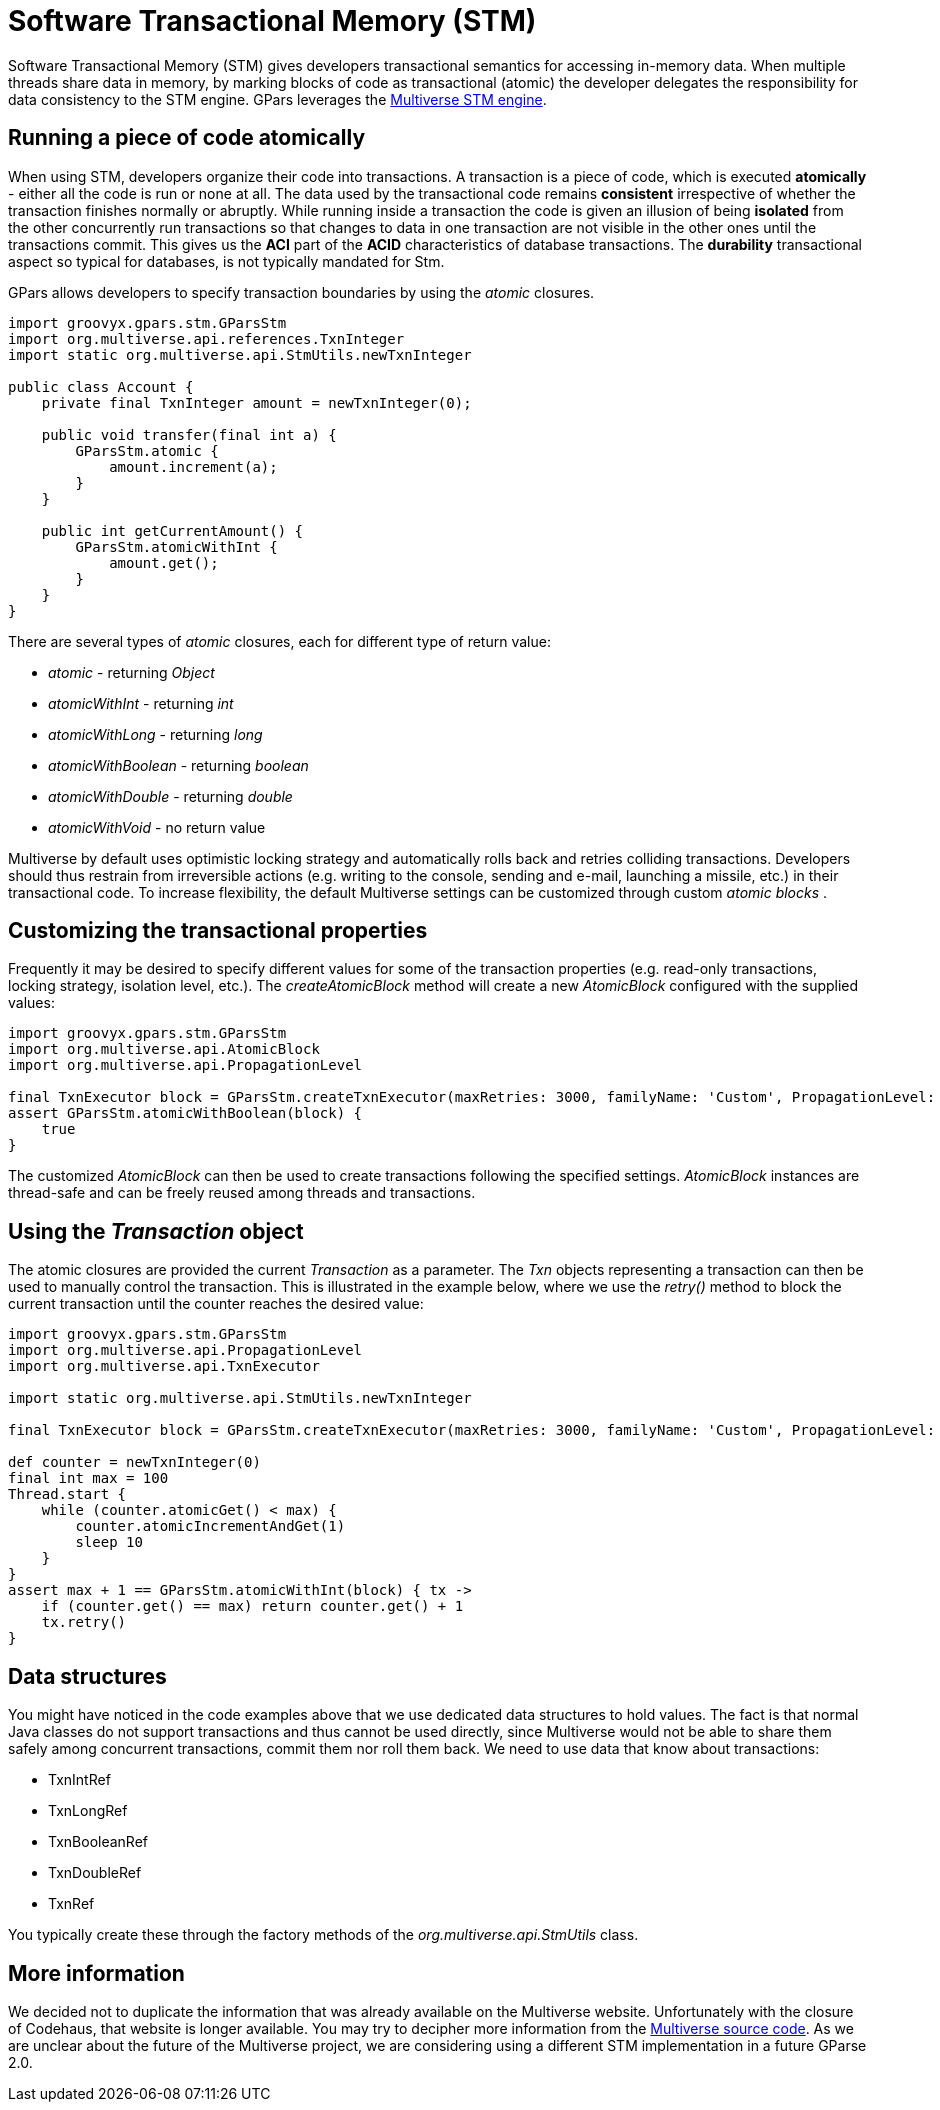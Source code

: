 
= Software Transactional Memory (STM)

Software Transactional Memory (STM) gives developers transactional semantics for accessing in-memory
data. When multiple threads share data in memory, by marking blocks of code as transactional (atomic) the
developer delegates the responsibility for data consistency to the STM engine.  GPars leverages the
https://github.com/pveentjer/Multiverse[Multiverse STM engine].

== Running a piece of code atomically

When using STM, developers organize their code into transactions. A transaction is a piece of code, which is
executed *atomically* - either all the code is run or none at all.  The data used by the transactional code
remains *consistent* irrespective of whether the transaction finishes normally or abruptly.  While running
inside a transaction the code is given an illusion of being *isolated* from the other concurrently run
transactions so that changes to data in one transaction are not visible in the other ones until the
transactions commit. This gives us the *ACI* part of the *ACID* characteristics of database
transactions. The *durability* transactional aspect so typical for databases, is not typically mandated
for Stm.

GPars allows developers to specify transaction boundaries by using the _atomic_ closures.

----
import groovyx.gpars.stm.GParsStm
import org.multiverse.api.references.TxnInteger
import static org.multiverse.api.StmUtils.newTxnInteger

public class Account {
    private final TxnInteger amount = newTxnInteger(0);

    public void transfer(final int a) {
        GParsStm.atomic {
            amount.increment(a);
        }
    }

    public int getCurrentAmount() {
        GParsStm.atomicWithInt {
            amount.get();
        }
    }
}
----

There are several types of _atomic_ closures, each for different type of return value:

* _atomic_ - returning _Object_
* _atomicWithInt_ - returning _int_
* _atomicWithLong_ - returning _long_
* _atomicWithBoolean_ - returning _boolean_
* _atomicWithDouble_ - returning _double_
* _atomicWithVoid_ - no return value

Multiverse by default uses optimistic locking strategy and automatically rolls back and retries colliding
transactions.  Developers should thus restrain from irreversible actions (e.g. writing to the console,
sending and e-mail, launching a missile, etc.) in their transactional code.  To increase flexibility, the
default Multiverse settings can be customized through custom _atomic blocks_ .

== Customizing the transactional properties

Frequently it may be desired to specify different values for some of the transaction properties
(e.g. read-only transactions, locking strategy, isolation level, etc.).  The _createAtomicBlock_ method will
create a new _AtomicBlock_ configured with the supplied values:

----
import groovyx.gpars.stm.GParsStm
import org.multiverse.api.AtomicBlock
import org.multiverse.api.PropagationLevel

final TxnExecutor block = GParsStm.createTxnExecutor(maxRetries: 3000, familyName: 'Custom', PropagationLevel: PropagationLevel.Requires, interruptible: false)
assert GParsStm.atomicWithBoolean(block) {
    true
}
----

The customized _AtomicBlock_ can then be used to create transactions following the specified
settings. _AtomicBlock_ instances are thread-safe and can be freely reused among threads and transactions.

== Using the _Transaction_ object

The atomic closures are provided the current _Transaction_ as a parameter. The _Txn_ objects representing a
transaction can then be used to manually control the transaction. This is illustrated in the example below,
where we use the _retry()_ method to block the current transaction until the counter reaches the desired
value:

----
import groovyx.gpars.stm.GParsStm
import org.multiverse.api.PropagationLevel
import org.multiverse.api.TxnExecutor

import static org.multiverse.api.StmUtils.newTxnInteger

final TxnExecutor block = GParsStm.createTxnExecutor(maxRetries: 3000, familyName: 'Custom', PropagationLevel: PropagationLevel.Requires, interruptible: false)

def counter = newTxnInteger(0)
final int max = 100
Thread.start {
    while (counter.atomicGet() < max) {
        counter.atomicIncrementAndGet(1)
        sleep 10
    }
}
assert max + 1 == GParsStm.atomicWithInt(block) { tx ->
    if (counter.get() == max) return counter.get() + 1
    tx.retry()
}
----

== Data structures

You might have noticed in the code examples above that we use dedicated data structures to hold values. The
fact is that normal Java classes do not support transactions and thus cannot be used directly, since
Multiverse would not be able to share them safely among concurrent transactions, commit them nor roll them
back.  We need to use data that know about transactions:

* TxnIntRef
* TxnLongRef
* TxnBooleanRef
* TxnDoubleRef
* TxnRef

You typically create these through the factory methods of the _org.multiverse.api.StmUtils_ class.

== More information

We decided not to duplicate the information that was already available on the Multiverse website.
Unfortunately with the closure of Codehaus, that website is longer available. You may try to
decipher more information from the https://github.com/pveentjer/Multiverse[Multiverse source code].
As we are unclear about the future of the Multiverse project, we are considering using a different
STM implementation in a future GParse 2.0.
